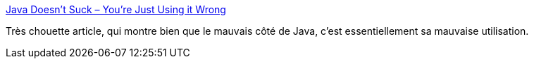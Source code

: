 :jbake-type: post
:jbake-status: published
:jbake-title: Java Doesn’t Suck – You’re Just Using it Wrong
:jbake-tags: java,programming,architecture,_mois_déc.,_année_2014
:jbake-date: 2014-12-04
:jbake-depth: ../
:jbake-uri: shaarli/1417692430000.adoc
:jbake-source: https://nicolas-delsaux.hd.free.fr/Shaarli?searchterm=http%3A%2F%2Fwww.jamesward.com%2F2014%2F12%2F03%2Fjava-doesnt-suck-youre-just-using-it-wrong&searchtags=java+programming+architecture+_mois_d%C3%A9c.+_ann%C3%A9e_2014
:jbake-style: shaarli

http://www.jamesward.com/2014/12/03/java-doesnt-suck-youre-just-using-it-wrong[Java Doesn’t Suck – You’re Just Using it Wrong]

Très chouette article, qui montre bien que le mauvais côté de Java, c'est essentiellement sa mauvaise utilisation.
